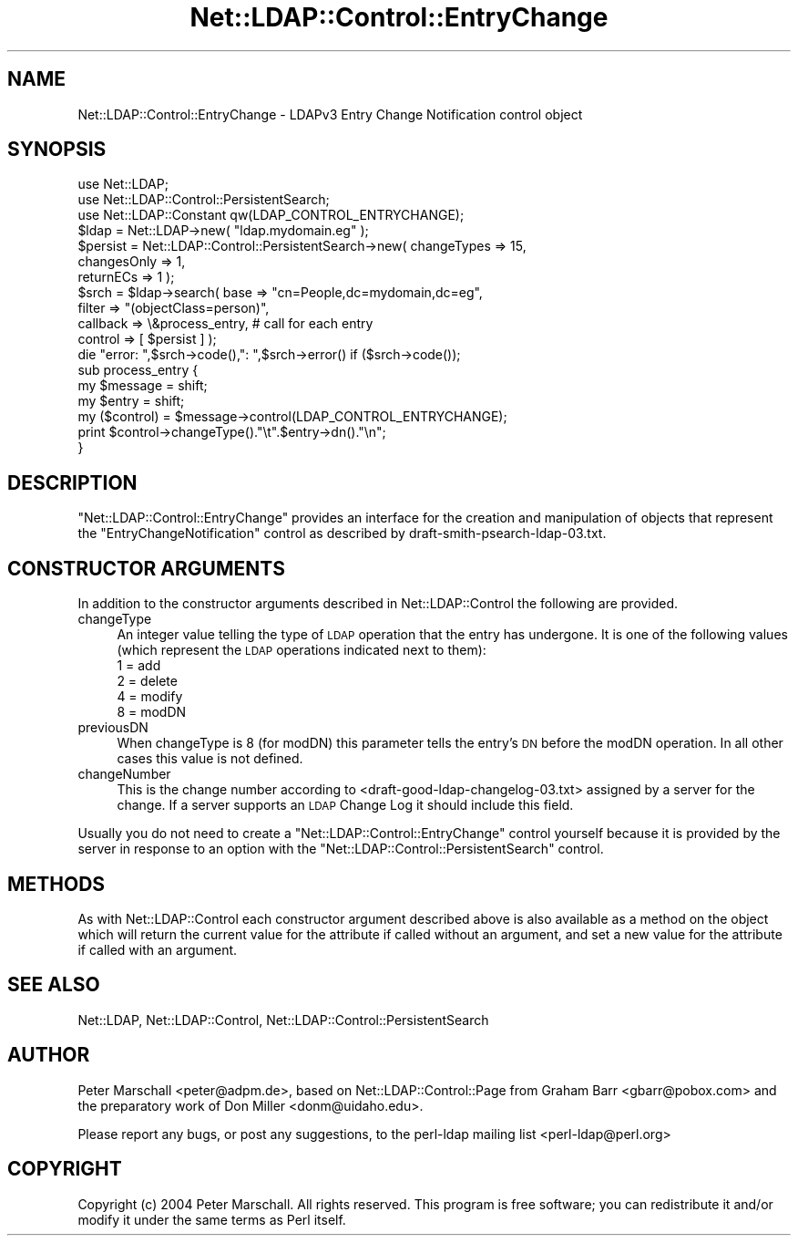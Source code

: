 .\" Automatically generated by Pod::Man 2.25 (Pod::Simple 3.20)
.\"
.\" Standard preamble:
.\" ========================================================================
.de Sp \" Vertical space (when we can't use .PP)
.if t .sp .5v
.if n .sp
..
.de Vb \" Begin verbatim text
.ft CW
.nf
.ne \\$1
..
.de Ve \" End verbatim text
.ft R
.fi
..
.\" Set up some character translations and predefined strings.  \*(-- will
.\" give an unbreakable dash, \*(PI will give pi, \*(L" will give a left
.\" double quote, and \*(R" will give a right double quote.  \*(C+ will
.\" give a nicer C++.  Capital omega is used to do unbreakable dashes and
.\" therefore won't be available.  \*(C` and \*(C' expand to `' in nroff,
.\" nothing in troff, for use with C<>.
.tr \(*W-
.ds C+ C\v'-.1v'\h'-1p'\s-2+\h'-1p'+\s0\v'.1v'\h'-1p'
.ie n \{\
.    ds -- \(*W-
.    ds PI pi
.    if (\n(.H=4u)&(1m=24u) .ds -- \(*W\h'-12u'\(*W\h'-12u'-\" diablo 10 pitch
.    if (\n(.H=4u)&(1m=20u) .ds -- \(*W\h'-12u'\(*W\h'-8u'-\"  diablo 12 pitch
.    ds L" ""
.    ds R" ""
.    ds C` ""
.    ds C' ""
'br\}
.el\{\
.    ds -- \|\(em\|
.    ds PI \(*p
.    ds L" ``
.    ds R" ''
'br\}
.\"
.\" Escape single quotes in literal strings from groff's Unicode transform.
.ie \n(.g .ds Aq \(aq
.el       .ds Aq '
.\"
.\" If the F register is turned on, we'll generate index entries on stderr for
.\" titles (.TH), headers (.SH), subsections (.SS), items (.Ip), and index
.\" entries marked with X<> in POD.  Of course, you'll have to process the
.\" output yourself in some meaningful fashion.
.ie \nF \{\
.    de IX
.    tm Index:\\$1\t\\n%\t"\\$2"
..
.    nr % 0
.    rr F
.\}
.el \{\
.    de IX
..
.\}
.\"
.\" Accent mark definitions (@(#)ms.acc 1.5 88/02/08 SMI; from UCB 4.2).
.\" Fear.  Run.  Save yourself.  No user-serviceable parts.
.    \" fudge factors for nroff and troff
.if n \{\
.    ds #H 0
.    ds #V .8m
.    ds #F .3m
.    ds #[ \f1
.    ds #] \fP
.\}
.if t \{\
.    ds #H ((1u-(\\\\n(.fu%2u))*.13m)
.    ds #V .6m
.    ds #F 0
.    ds #[ \&
.    ds #] \&
.\}
.    \" simple accents for nroff and troff
.if n \{\
.    ds ' \&
.    ds ` \&
.    ds ^ \&
.    ds , \&
.    ds ~ ~
.    ds /
.\}
.if t \{\
.    ds ' \\k:\h'-(\\n(.wu*8/10-\*(#H)'\'\h"|\\n:u"
.    ds ` \\k:\h'-(\\n(.wu*8/10-\*(#H)'\`\h'|\\n:u'
.    ds ^ \\k:\h'-(\\n(.wu*10/11-\*(#H)'^\h'|\\n:u'
.    ds , \\k:\h'-(\\n(.wu*8/10)',\h'|\\n:u'
.    ds ~ \\k:\h'-(\\n(.wu-\*(#H-.1m)'~\h'|\\n:u'
.    ds / \\k:\h'-(\\n(.wu*8/10-\*(#H)'\z\(sl\h'|\\n:u'
.\}
.    \" troff and (daisy-wheel) nroff accents
.ds : \\k:\h'-(\\n(.wu*8/10-\*(#H+.1m+\*(#F)'\v'-\*(#V'\z.\h'.2m+\*(#F'.\h'|\\n:u'\v'\*(#V'
.ds 8 \h'\*(#H'\(*b\h'-\*(#H'
.ds o \\k:\h'-(\\n(.wu+\w'\(de'u-\*(#H)/2u'\v'-.3n'\*(#[\z\(de\v'.3n'\h'|\\n:u'\*(#]
.ds d- \h'\*(#H'\(pd\h'-\w'~'u'\v'-.25m'\f2\(hy\fP\v'.25m'\h'-\*(#H'
.ds D- D\\k:\h'-\w'D'u'\v'-.11m'\z\(hy\v'.11m'\h'|\\n:u'
.ds th \*(#[\v'.3m'\s+1I\s-1\v'-.3m'\h'-(\w'I'u*2/3)'\s-1o\s+1\*(#]
.ds Th \*(#[\s+2I\s-2\h'-\w'I'u*3/5'\v'-.3m'o\v'.3m'\*(#]
.ds ae a\h'-(\w'a'u*4/10)'e
.ds Ae A\h'-(\w'A'u*4/10)'E
.    \" corrections for vroff
.if v .ds ~ \\k:\h'-(\\n(.wu*9/10-\*(#H)'\s-2\u~\d\s+2\h'|\\n:u'
.if v .ds ^ \\k:\h'-(\\n(.wu*10/11-\*(#H)'\v'-.4m'^\v'.4m'\h'|\\n:u'
.    \" for low resolution devices (crt and lpr)
.if \n(.H>23 .if \n(.V>19 \
\{\
.    ds : e
.    ds 8 ss
.    ds o a
.    ds d- d\h'-1'\(ga
.    ds D- D\h'-1'\(hy
.    ds th \o'bp'
.    ds Th \o'LP'
.    ds ae ae
.    ds Ae AE
.\}
.rm #[ #] #H #V #F C
.\" ========================================================================
.\"
.IX Title "Net::LDAP::Control::EntryChange 3"
.TH Net::LDAP::Control::EntryChange 3 "2012-09-20" "perl v5.16.2" "User Contributed Perl Documentation"
.\" For nroff, turn off justification.  Always turn off hyphenation; it makes
.\" way too many mistakes in technical documents.
.if n .ad l
.nh
.SH "NAME"
Net::LDAP::Control::EntryChange \- LDAPv3 Entry Change Notification control object
.SH "SYNOPSIS"
.IX Header "SYNOPSIS"
.Vb 3
\& use Net::LDAP;
\& use Net::LDAP::Control::PersistentSearch;
\& use Net::LDAP::Constant qw(LDAP_CONTROL_ENTRYCHANGE);
\&
\& $ldap = Net::LDAP\->new( "ldap.mydomain.eg" );
\&
\& $persist = Net::LDAP::Control::PersistentSearch\->new( changeTypes => 15,
\&                                                       changesOnly => 1,
\&                                                       returnECs => 1 );
\&
\& $srch = $ldap\->search( base     => "cn=People,dc=mydomain,dc=eg",
\&                        filter   => "(objectClass=person)",
\&                        callback => \e&process_entry, # call for each entry
\&                        control  => [ $persist ] );
\&
\& die "error: ",$srch\->code(),": ",$srch\->error()  if ($srch\->code());
\&
\& sub process_entry {
\&   my $message = shift;
\&   my $entry = shift;
\&   my ($control) = $message\->control(LDAP_CONTROL_ENTRYCHANGE);
\&
\&   print $control\->changeType()."\et".$entry\->dn()."\en";
\& }
.Ve
.SH "DESCRIPTION"
.IX Header "DESCRIPTION"
\&\f(CW\*(C`Net::LDAP::Control::EntryChange\*(C'\fR provides an interface for the creation
and manipulation of objects that represent the \f(CW\*(C`EntryChangeNotification\*(C'\fR
control as described by draft\-smith\-psearch\-ldap\-03.txt.
.SH "CONSTRUCTOR ARGUMENTS"
.IX Header "CONSTRUCTOR ARGUMENTS"
In addition to the constructor arguments described in
Net::LDAP::Control the following are provided.
.IP "changeType" 4
.IX Item "changeType"
An integer value telling the type of \s-1LDAP\s0 operation that the entry
has undergone.
It is one of the following values (which represent the \s-1LDAP\s0
operations indicated next to them):
.RS 4
.IP "1 = add" 4
.IX Item "1 = add"
.PD 0
.IP "2 = delete" 4
.IX Item "2 = delete"
.IP "4 = modify" 4
.IX Item "4 = modify"
.IP "8 = modDN" 4
.IX Item "8 = modDN"
.RE
.RS 4
.RE
.IP "previousDN" 4
.IX Item "previousDN"
.PD
When changeType is 8 (for modDN) this parameter tells the entry's \s-1DN\s0
before the modDN operation.
In all other cases this value is not defined.
.IP "changeNumber" 4
.IX Item "changeNumber"
This is the change number according to <draft\-good\-ldap\-changelog\-03.txt>
assigned by a server for the change.  If a server supports an \s-1LDAP\s0
Change Log it should include this field.
.PP
Usually you do not need to create a \f(CW\*(C`Net::LDAP::Control::EntryChange\*(C'\fR
control yourself because it is provided by the server in response to
an option with the \f(CW\*(C`Net::LDAP::Control::PersistentSearch\*(C'\fR control.
.SH "METHODS"
.IX Header "METHODS"
As with Net::LDAP::Control each constructor argument
described above is also available as a method on the object which will
return the current value for the attribute if called without an argument,
and set a new value for the attribute if called with an argument.
.SH "SEE ALSO"
.IX Header "SEE ALSO"
Net::LDAP,
Net::LDAP::Control,
Net::LDAP::Control::PersistentSearch
.SH "AUTHOR"
.IX Header "AUTHOR"
Peter Marschall <peter@adpm.de>, based on Net::LDAP::Control::Page
from Graham Barr <gbarr@pobox.com> and the preparatory work
of Don Miller <donm@uidaho.edu>.
.PP
Please report any bugs, or post any suggestions, to the perl-ldap
mailing list <perl\-ldap@perl.org>
.SH "COPYRIGHT"
.IX Header "COPYRIGHT"
Copyright (c) 2004 Peter Marschall. All rights reserved. This program is
free software; you can redistribute it and/or modify it under the same
terms as Perl itself.
